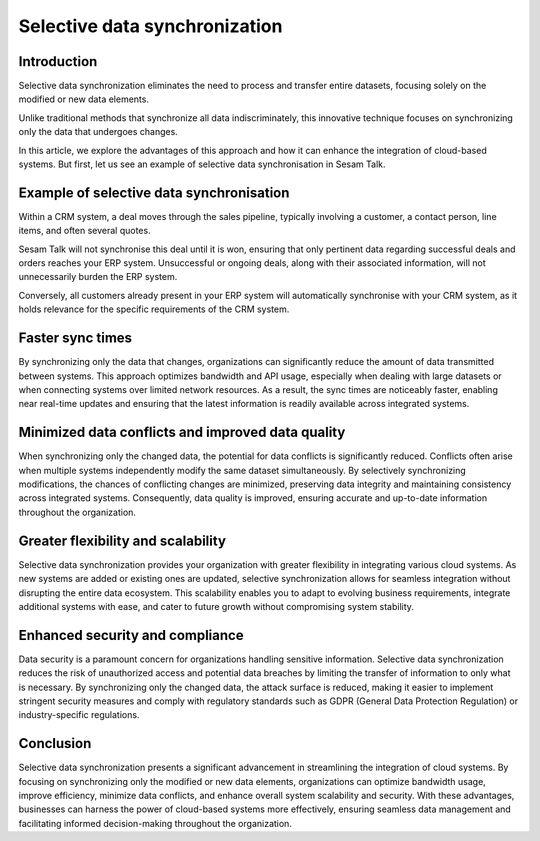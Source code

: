 .. _selective_data_synchronisation:

==============================
Selective data synchronization
==============================


Introduction
------------

Selective data synchronization eliminates the need to process and transfer entire datasets, focusing solely on the modified or new data elements.

Unlike traditional methods that synchronize all data indiscriminately, this innovative technique focuses on synchronizing only the data that undergoes changes. 

In this article, we explore the advantages of this approach and how it can enhance the integration of cloud-based systems. But first, let us see an example of selective data synchronisation in Sesam Talk.

Example of selective data synchronisation
-----------------------------------------

Within a CRM system, a deal moves through the sales pipeline, typically involving a customer, a contact person, line items, and often several quotes.

Sesam Talk will not synchronise this deal until it is won, ensuring that only pertinent data regarding successful deals and orders reaches your ERP system. Unsuccessful or ongoing deals, along with their associated information, will not unnecessarily burden the ERP system.

Conversely, all customers already present in your ERP system will automatically synchronise with your CRM system, as it holds relevance for the specific requirements of the CRM system.

Faster sync times
-----------------

By synchronizing only the data that changes, organizations can significantly reduce the amount of data transmitted between systems. This approach optimizes bandwidth and API usage, especially when dealing with large datasets or when connecting systems over limited network resources. As a result, the sync times are noticeably faster, enabling near real-time updates and ensuring that the latest information is readily available across integrated systems.


Minimized data conflicts and improved data quality
--------------------------------------------------
When synchronizing only the changed data, the potential for data conflicts is significantly reduced. Conflicts often arise when multiple systems independently modify the same dataset simultaneously. By selectively synchronizing modifications, the chances of conflicting changes are minimized, preserving data integrity and maintaining consistency across integrated systems. Consequently, data quality is improved, ensuring accurate and up-to-date information throughout the organization.


Greater flexibility and scalability
-----------------------------------

Selective data synchronization provides your organization with greater flexibility in integrating various cloud systems. As new systems are added or existing ones are updated, selective synchronization allows for seamless integration without disrupting the entire data ecosystem. This scalability enables you to adapt to evolving business requirements, integrate additional systems with ease, and cater to future growth without compromising system stability.

Enhanced security and compliance
--------------------------------

Data security is a paramount concern for organizations handling sensitive information. Selective data synchronization reduces the risk of unauthorized access and potential data breaches by limiting the transfer of information to only what is necessary. By synchronizing only the changed data, the attack surface is reduced, making it easier to implement stringent security measures and comply with regulatory standards such as GDPR (General Data Protection Regulation) or industry-specific regulations.

Conclusion
----------

Selective data synchronization presents a significant advancement in streamlining the integration of cloud systems. By focusing on synchronizing only the modified or new data elements, organizations can optimize bandwidth usage, improve efficiency, minimize data conflicts, and enhance overall system scalability and security. With these advantages, businesses can harness the power of cloud-based systems more effectively, ensuring seamless data management and facilitating informed decision-making throughout the organization.

